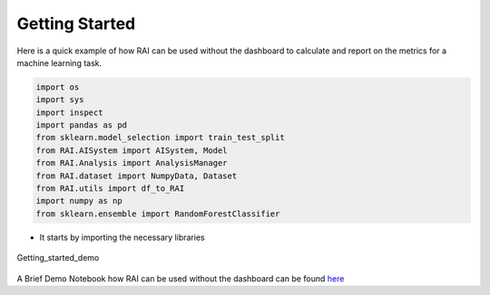 .. _Getting Started:


===================
**Getting Started**
===================

Here is a quick example of how RAI can be used without the dashboard to calculate and report on the metrics for a machine learning task.

.. code-block:: bash

 import os
 import sys
 import inspect
 import pandas as pd
 from sklearn.model_selection import train_test_split
 from RAI.AISystem import AISystem, Model
 from RAI.Analysis import AnalysisManager
 from RAI.dataset import NumpyData, Dataset
 from RAI.utils import df_to_RAI
 import numpy as np
 from sklearn.ensemble import RandomForestClassifier

- It starts by importing the necessary libraries



.. figure:: ../images/getting_started_demo.gif
   :align: center
   :scale: 90 %

   Getting_started_demo 




A Brief Demo Notebook how RAI can be used without the dashboard can be found `here <https://github.com/cisco-open/ResponsibleAI/blob/doc/Rai%20Documentation/docs/RaiModule/Demo_use_case_tutorial-Copy1.ipynb>`_
